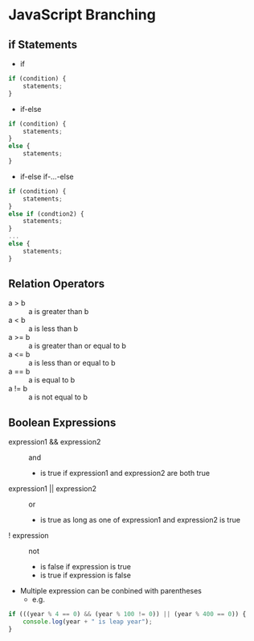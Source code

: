 * JavaScript Branching
** if Statements
- if
#+BEGIN_SRC javascript
  if (condition) {
      statements;
  }
#+END_SRC
- if-else
#+BEGIN_SRC javascript
  if (condition) {
      statements;
  }
  else {
      statements;
  }
#+END_SRC
- if-else if-...-else
#+BEGIN_SRC javascript
  if (condition) {
      statements;
  }
  else if (condtion2) {
      statements;
  }
  ...
  else {
      statements;
  }
#+END_SRC
** Relation Operators
- a > b :: a is greater than b
- a < b :: a is less than b
- a >= b :: a is greater than or equal to b
- a <= b :: a is less than or equal to b
- a == b :: a is equal to b
- a != b :: a is not equal to b
** Boolean Expressions
- expression1 && expression2 :: and
  - is true if expression1 and expression2 are both true
- expression1 || expression2 :: or
  - is true as long as one of expression1 and expression2 is true
- ! expression :: not
  - is false if expression is true
  - is true if expression is false
- Multiple expression can be conbined with parentheses
  - e.g.
#+BEGIN_SRC javascript
  if (((year % 4 == 0) && (year % 100 != 0)) || (year % 400 == 0)) {
      console.log(year + " is leap year");
  }
#+END_SRC
